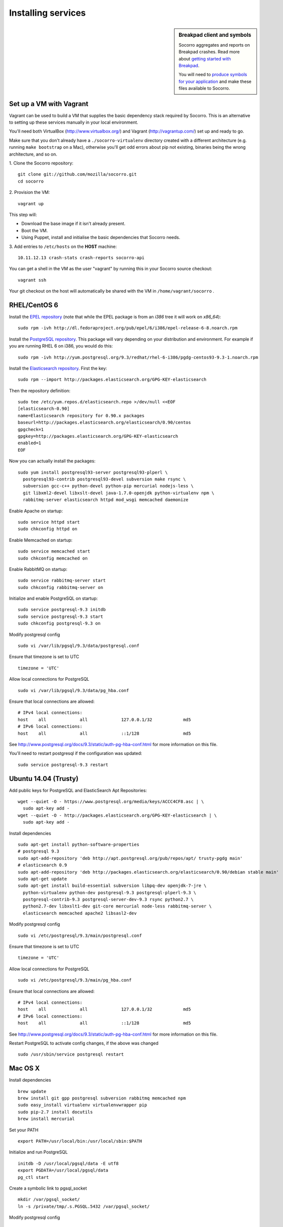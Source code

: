 .. index:: dev-services

.. _dev_services-chapter:

Installing services
===================

.. sidebar:: Breakpad client and symbols

   Socorro aggregates and reports on Breakpad crashes.
   Read more about `getting started with Breakpad <http://code.google.com/p/google-breakpad/wiki/GettingStartedWithBreakpad>`_.

   You will need to `produce symbols for your application <http://code.google.com/p/google-breakpad/wiki/LinuxStarterGuide#Producing_symbols_for_your_application>`_ and make these files available to Socorro.

Set up a VM with Vagrant
------------------------

Vagrant can be used to build a VM that supplies the basic dependency stack
required by Socorro. This is an alternative to setting up these services
manually in your local environment.

You'll need both VirtualBox (http://www.virtualbox.org/) and
Vagrant (http://vagrantup.com/) set up and ready to go.

Make sure that you don't already have a ``./socorro-virtualenv`` directory
created with a different architecture (e.g. running ``make bootstrap`` on a Mac),
otherwise you'll get odd errors about pip not existing, binaries being the wrong
architecture, and so on.

1. Clone the Socorro repository:
::

  git clone git://github.com/mozilla/socorro.git
  cd socorro

2. Provision the VM:
::

  vagrant up

This step will:

* Download the base image if it isn't already present.
* Boot the VM.
* Using Puppet, install and initialise the basic dependencies that Socorro
  needs.

3. Add entries to ``/etc/hosts`` on the **HOST** machine:
::

  10.11.12.13 crash-stats crash-reports socorro-api

You can get a shell in the VM as the user "vagrant" by running this
in your Socorro source checkout:
::

  vagrant ssh

Your git checkout on the host will automatically be shared with the VM in
``/home/vagrant/socorro`` .

.. _Vagrant: https://docs.vagrantup.com/v2/networking/forwarded_ports.html

RHEL/CentOS 6
-------------

Install the `EPEL repository <http://fedoraproject.org/wiki/EPEL>`_ (note that
while the EPEL package is from an `i386` tree it will work on `x86_64`):
::

  sudo rpm -ivh http://dl.fedoraproject.org/pub/epel/6/i386/epel-release-6-8.noarch.rpm

Install the `PostgreSQL repository <http://yum.pgrpms.org/repopackages.php>`_.
This package will vary depending on your distribution and environment.
For example if you are running RHEL 6 on i386, you would do this:
::

  sudo rpm -ivh http://yum.postgresql.org/9.3/redhat/rhel-6-i386/pgdg-centos93-9.3-1.noarch.rpm

Install the `Elasticsearch repository <http://www.elasticsearch.org/guide/en/elasticsearch/reference/current/setup-repositories.html>`_.
First the key:
::

  sudo rpm --import http://packages.elasticsearch.org/GPG-KEY-elasticsearch

Then the repository definition:
::

  sudo tee /etc/yum.repos.d/elasticsearch.repo >/dev/null <<EOF
  [elasticsearch-0.90]
  name=Elasticsearch repository for 0.90.x packages
  baseurl=http://packages.elasticsearch.org/elasticsearch/0.90/centos
  gpgcheck=1
  gpgkey=http://packages.elasticsearch.org/GPG-KEY-elasticsearch
  enabled=1
  EOF

Now you can actually install the packages:
::

  sudo yum install postgresql93-server postgresql93-plperl \
    postgresql93-contrib postgresql93-devel subversion make rsync \
    subversion gcc-c++ python-devel python-pip mercurial nodejs-less \
    git libxml2-devel libxslt-devel java-1.7.0-openjdk python-virtualenv npm \
    rabbitmq-server elasticsearch httpd mod_wsgi memcached daemonize

Enable Apache on startup:
::

  sudo service httpd start
  sudo chkconfig httpd on

Enable Memcached on startup:
::

  sudo service memcached start
  sudo chkconfig memcached on

Enable RabbitMQ on startup:
::

  sudo service rabbitmq-server start
  sudo chkconfig rabbitmq-server on

Initialize and enable PostgreSQL on startup:
::

  sudo service postgresql-9.3 initdb
  sudo service postgresql-9.3 start
  sudo chkconfig postgresql-9.3 on

Modify postgresql config
::

  sudo vi /var/lib/pgsql/9.3/data/postgresql.conf

Ensure that timezone is set to UTC
::

  timezone = 'UTC'

Allow local connections for PostgreSQL
::

  sudo vi /var/lib/pgsql/9.3/data/pg_hba.conf

Ensure that local connections are allowed:
::

  # IPv4 local connections:
  host    all             all             127.0.0.1/32            md5
  # IPv6 local connections:
  host    all             all             ::1/128                 md5

See http://www.postgresql.org/docs/9.3/static/auth-pg-hba-conf.html
for more information on this file.

You'll need to restart postgresql if the configuration was updated:
::

  sudo service postgresql-9.3 restart

Ubuntu 14.04 (Trusty)
----------------------

Add public keys for PostgreSQL and ElasticSearch Apt Repositories:
::

  wget --quiet -O - https://www.postgresql.org/media/keys/ACCC4CF8.asc | \
    sudo apt-key add -
  wget --quiet -O - http://packages.elasticsearch.org/GPG-KEY-elasticsearch | \
    sudo apt-key add -

Install dependencies
::

  sudo apt-get install python-software-properties
  # postgresql 9.3
  sudo apt-add-repository 'deb http://apt.postgresql.org/pub/repos/apt/ trusty-pgdg main'
  # elasticsearch 0.9
  sudo apt-add-repository 'deb http://packages.elasticsearch.org/elasticsearch/0.90/debian stable main'
  sudo apt-get update
  sudo apt-get install build-essential subversion libpq-dev openjdk-7-jre \
    python-virtualenv python-dev postgresql-9.3 postgresql-plperl-9.3 \
    postgresql-contrib-9.3 postgresql-server-dev-9.3 rsync python2.7 \
    python2.7-dev libxslt1-dev git-core mercurial node-less rabbitmq-server \
    elasticsearch memcached apache2 libsasl2-dev

Modify postgresql config
::

  sudo vi /etc/postgresql/9.3/main/postgresql.conf

Ensure that timezone is set to UTC
::

  timezone = 'UTC'

Allow local connections for PostgreSQL
::

  sudo vi /etc/postgresql/9.3/main/pg_hba.conf

Ensure that local connections are allowed:
::

  # IPv4 local connections:
  host    all             all             127.0.0.1/32            md5
  # IPv6 local connections:
  host    all             all             ::1/128                 md5

See http://www.postgresql.org/docs/9.3/static/auth-pg-hba-conf.html
for more information on this file.

Restart PostgreSQL to activate config changes, if the above was changed
::

  sudo /usr/sbin/service postgresql restart

Mac OS X
--------

Install dependencies
::

  brew update
  brew install git gpp postgresql subversion rabbitmq memcached npm
  sudo easy_install virtualenv virtualenvwrapper pip
  sudo pip-2.7 install docutils
  brew install mercurial

Set your PATH
::

  export PATH=/usr/local/bin:/usr/local/sbin:$PATH

Initialize and run PostgreSQL
::

  initdb -D /usr/local/pgsql/data -E utf8
  export PGDATA=/usr/local/pgsql/data
  pg_ctl start

Create a symbolic link to pgsql_socket
::

  mkdir /var/pgsql_socket/
  ln -s /private/tmp/.s.PGSQL.5432 /var/pgsql_socket/

Modify postgresql config
::

  sudo editor /usr/local/pgsql/data/postgresql.conf

Ensure that timezone is set to UTC
::

  timezone = 'UTC'

Restart PostgreSQL to activate config changes, if the above was changed
::

  pg_ctl restart

Start RabbitMQ
::

  rabbitmq-server
